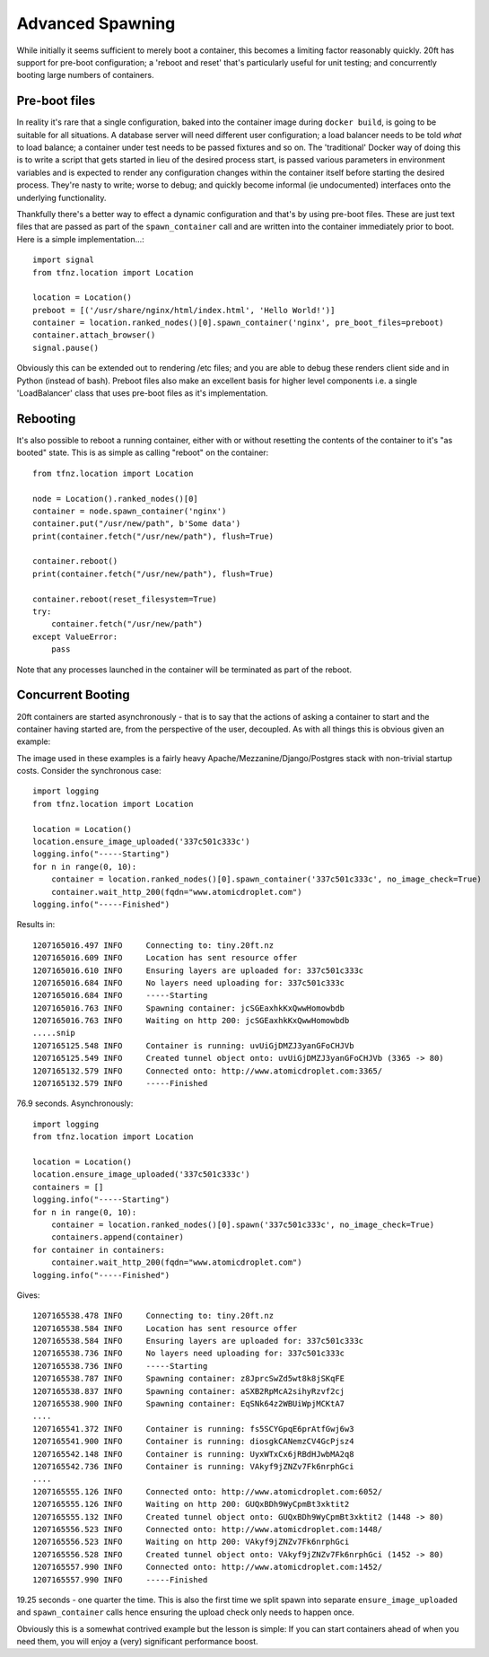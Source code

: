=================
Advanced Spawning
=================

While initially it seems sufficient to merely boot a container, this becomes a limiting factor reasonably quickly. 20ft has support for pre-boot configuration; a 'reboot and reset' that's particularly useful for unit testing; and concurrently booting large numbers of containers.

Pre-boot files
==============

In reality it's rare that a single configuration, baked into the container image during ``docker build``, is going to be suitable for all situations. A database server will need different user configuration; a load balancer needs to be told *what* to load balance; a container under test needs to be passed fixtures and so on. The 'traditional' Docker way of doing this is to write a script that gets started in lieu of the desired process start, is passed various parameters in environment variables and is expected to render any configuration changes within the container itself before starting the desired process. They're nasty to write; worse to debug; and quickly become informal (ie undocumented) interfaces onto the underlying functionality.

Thankfully there's a better way to effect a dynamic configuration and that's by using pre-boot files. These are just text files that are passed as part of the ``spawn_container`` call and are written into the container immediately prior to boot. Here is a simple implementation...::

    import signal
    from tfnz.location import Location

    location = Location()
    preboot = [('/usr/share/nginx/html/index.html', 'Hello World!')]
    container = location.ranked_nodes()[0].spawn_container('nginx', pre_boot_files=preboot)
    container.attach_browser()
    signal.pause()

Obviously this can be extended out to rendering /etc files; and you are able to debug these renders client side and in Python (instead of bash). Preboot files also make an excellent basis for higher level components i.e. a single 'LoadBalancer' class that uses pre-boot files as it's implementation.

Rebooting
=========

It's also possible to reboot a running container, either with or without resetting the contents of the container to it's "as booted" state. This is as simple as calling "reboot" on the container::

    from tfnz.location import Location

    node = Location().ranked_nodes()[0]
    container = node.spawn_container('nginx')
    container.put("/usr/new/path", b'Some data')
    print(container.fetch("/usr/new/path"), flush=True)

    container.reboot()
    print(container.fetch("/usr/new/path"), flush=True)

    container.reboot(reset_filesystem=True)
    try:
        container.fetch("/usr/new/path")
    except ValueError:
        pass

Note that any processes launched in the container will be terminated as part of the reboot.

Concurrent Booting
==================

20ft containers are started asynchronously - that is to say that the actions of asking a container to start and the container having started are, from the perspective of the user, decoupled. As with all things this is obvious given an example:

The image used in these examples is a fairly heavy Apache/Mezzanine/Django/Postgres stack with non-trivial startup costs. Consider the synchronous case::

    import logging
    from tfnz.location import Location

    location = Location()
    location.ensure_image_uploaded('337c501c333c')
    logging.info("-----Starting")
    for n in range(0, 10):
        container = location.ranked_nodes()[0].spawn_container('337c501c333c', no_image_check=True)
        container.wait_http_200(fqdn="www.atomicdroplet.com")
    logging.info("-----Finished")

Results in::

    1207165016.497 INFO     Connecting to: tiny.20ft.nz
    1207165016.609 INFO     Location has sent resource offer
    1207165016.610 INFO     Ensuring layers are uploaded for: 337c501c333c
    1207165016.684 INFO     No layers need uploading for: 337c501c333c
    1207165016.684 INFO     -----Starting
    1207165016.763 INFO     Spawning container: jcSGEaxhkKxQwwHomowbdb
    1207165016.763 INFO     Waiting on http 200: jcSGEaxhkKxQwwHomowbdb
    .....snip
    1207165125.548 INFO     Container is running: uvUiGjDMZJ3yanGFoCHJVb
    1207165125.549 INFO     Created tunnel object onto: uvUiGjDMZJ3yanGFoCHJVb (3365 -> 80)
    1207165132.579 INFO     Connected onto: http://www.atomicdroplet.com:3365/
    1207165132.579 INFO     -----Finished

76.9 seconds. Asynchronously::

    import logging
    from tfnz.location import Location

    location = Location()
    location.ensure_image_uploaded('337c501c333c')
    containers = []
    logging.info("-----Starting")
    for n in range(0, 10):
        container = location.ranked_nodes()[0].spawn('337c501c333c', no_image_check=True)
        containers.append(container)
    for container in containers:
        container.wait_http_200(fqdn="www.atomicdroplet.com")
    logging.info("-----Finished")

Gives::

    1207165538.478 INFO     Connecting to: tiny.20ft.nz
    1207165538.584 INFO     Location has sent resource offer
    1207165538.584 INFO     Ensuring layers are uploaded for: 337c501c333c
    1207165538.736 INFO     No layers need uploading for: 337c501c333c
    1207165538.736 INFO     -----Starting
    1207165538.787 INFO     Spawning container: z8JprcSwZd5wt8k8jSKqFE
    1207165538.837 INFO     Spawning container: aSXB2RpMcA2sihyRzvf2cj
    1207165538.900 INFO     Spawning container: EqSNk64z2WBUiWpjMCKtA7
    ....
    1207165541.372 INFO     Container is running: fs5SCYGpqE6prAtfGwj6w3
    1207165541.900 INFO     Container is running: diosgkCANemzCV4GcPjsz4
    1207165542.148 INFO     Container is running: UyxWTxCx6jRBdHJwbMA2q8
    1207165542.736 INFO     Container is running: VAkyf9jZNZv7Fk6nrphGci
    ....
    1207165555.126 INFO     Connected onto: http://www.atomicdroplet.com:6052/
    1207165555.126 INFO     Waiting on http 200: GUQxBDh9WyCpmBt3xktit2
    1207165555.132 INFO     Created tunnel object onto: GUQxBDh9WyCpmBt3xktit2 (1448 -> 80)
    1207165556.523 INFO     Connected onto: http://www.atomicdroplet.com:1448/
    1207165556.523 INFO     Waiting on http 200: VAkyf9jZNZv7Fk6nrphGci
    1207165556.528 INFO     Created tunnel object onto: VAkyf9jZNZv7Fk6nrphGci (1452 -> 80)
    1207165557.990 INFO     Connected onto: http://www.atomicdroplet.com:1452/
    1207165557.990 INFO     -----Finished

19.25 seconds - one quarter the time. This is also the first time we split spawn into separate ``ensure_image_uploaded`` and ``spawn_container`` calls hence ensuring the upload check only needs to happen once.

Obviously this is a somewhat contrived example but the lesson is simple: If you can start containers ahead of when you need them, you will enjoy a (very) significant performance boost.
